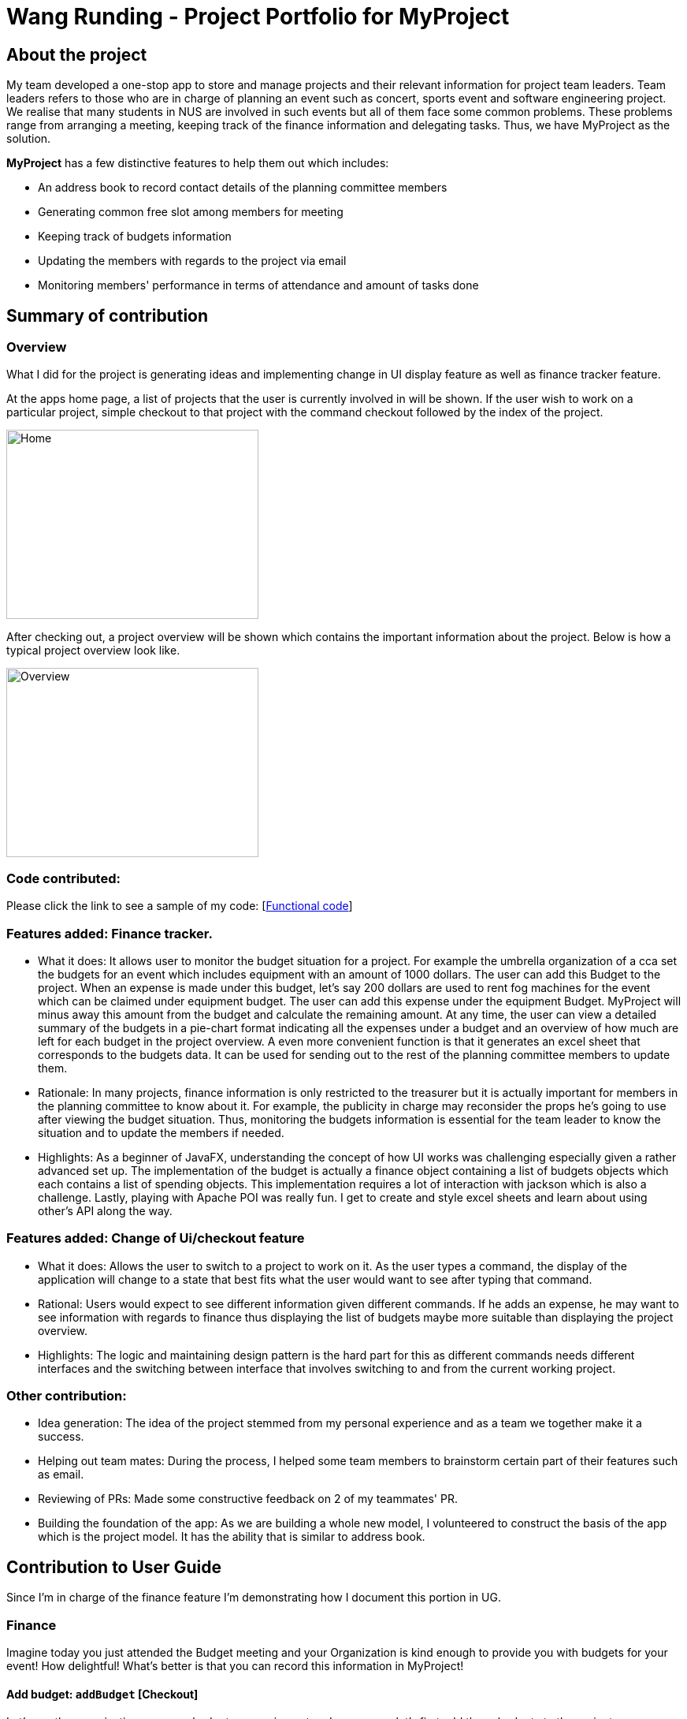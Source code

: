 = Wang Runding - Project Portfolio for MyProject
:site-section: AboutUs
:imagesDir: ../images
:stylesdir: ../stylesheets

== About the project

My team developed a one-stop app to store and manage projects and their
relevant information for project team leaders. Team leaders refers to
those who are in charge of planning an event such as concert, sports
event and software engineering project. We realise that many students in NUS
are involved in such events but all of them face some common problems.
These problems range from arranging a meeting, keeping track of the finance information
and delegating tasks. Thus, we have MyProject as the solution.

*MyProject* has a few distinctive features to help them out which includes:

* An address book to record contact details of the planning committee members
* Generating common free slot among members for meeting
* Keeping track of budgets information
* Updating the members with regards to the project via email
* Monitoring members' performance in terms of attendance and amount of tasks done

== Summary of contribution

=== Overview

What I did for the project is generating ideas and implementing change
in UI display feature as well as finance tracker feature.

At the apps home page, a list of projects that the user is currently involved in will be shown.
If the user wish to work on a particular project, simple checkout to that project
with the command checkout followed by the index of the project.

image::RDHome.png[Home,320,240]

After checking out, a project overview will be shown which contains the important information about the project.
Below is how a typical project overview look like.

image::RDProjectOverview.png[Overview,320,240]

=== Code contributed: 

Please click the link to see a sample of my code: [https://nus-cs2103-ay1920s1.github.io/tp-dashboard/#search=r-d-d-d&sort=groupTitle&sortWithin=title&since=2019-09-06&timeframe=commit&mergegroup=false&groupSelect=groupByRepos&breakdown=false&tabOpen=true&tabType=authorship&tabAuthor=R-D-D-D&tabRepo=AY1920S1-CS2103T-T17-1%2Fmain%5Bmaster%5D[Functional code]]

=== Features added: Finance tracker.

- What it does: It allows user to monitor the budget situation
for a project. For example the umbrella organization of a cca
set the budgets for an event which includes equipment with an
amount of 1000 dollars. The user can add this Budget to the
project. When an expense is made under this budget, let’s say
200 dollars are used to rent fog machines for the event which
can be claimed under equipment budget. The user can add this expense under the equipment Budget.
MyProject will minus away this amount from the budget and calculate the remaining amount. At any time, the user can view a detailed summary of the budgets in a pie-chart format
indicating all the expenses under a budget and an overview of how much are left for each budget in the project overview.
A even more convenient function is that it generates an excel sheet that corresponds to the budgets data. It can be used for sending out to the rest of the planning committee members to update them.

- Rationale: In many projects, finance information is only restricted to the treasurer but it is actually important for members in the planning committee to know about it.
For example, the publicity in charge may reconsider the props he’s going to use after viewing the budget situation.
Thus, monitoring the budgets information is essential for the team leader to know the situation
and to update the members if needed.

- Highlights: As a beginner of JavaFX, understanding the concept of how UI works was challenging especially given a rather advanced set up.
The implementation of the budget is actually a finance object containing a list of budgets
objects which each contains a list of spending objects. This implementation requires
a lot of interaction with jackson which is also a challenge.
Lastly, playing with Apache POI was really fun. I get to create and
style excel sheets and learn about using other's API along the way.

=== Features added: Change of Ui/checkout feature

- What it does: Allows the user to switch to a project to work on it.
As the user types a command, the display of the application will change to a state that
best fits what the user would want to see after typing that command.
- Rational: Users would expect to see different information given different commands.
If he adds an expense, he may want to see information with regards to finance
thus displaying the list of budgets maybe more suitable than displaying the
project overview.
- Highlights: The logic and maintaining design pattern is the
hard part for this as different commands needs different interfaces
and the switching between interface that involves switching to and from
the current working project.

=== Other contribution:

- Idea generation:
The idea of the project stemmed from my personal experience and as a team we together make it a success.
- Helping out team mates: During the process, I helped some team members to brainstorm certain part of their features such as email.
- Reviewing of PRs: Made some constructive feedback on 2 of my teammates' PR.
- Building the foundation of the app: As we are building a whole new model, I
volunteered to construct the basis of the app which is the project model. It has
the ability that is similar to address book.


== Contribution to User Guide

Since I'm in charge of the finance feature I'm demonstrating
how I document this portion in UG.

=== Finance

Imagine today you just attended the Budget meeting
and your Organization is kind enough to provide you with
budgets for your event! How delightful! What’s better is
that you can record this information in MyProject!

==== Add budget: `addBudget` [Checkout]
Let's say the organization gave you budgets on equipment and
manpower, let's first add these budgets to the project.

Format: `addBudget [b/NAME_OF_BUDGET ex/AMOUNT_OF_BUDGET]`

image::addBudget.png[addBudget,320,240]

After adding the budgets, we will be able to see a summary of
them at project overview. Currently it only shows the amount
remaining which is the same as the amount you typed just now
because you haven't spent anything yet.

image::projectOverview.png[Overview,320,240]

==== Add expense: `addExpense` [Checkout]

Format: `addExpense [INDEX_OF_BUDGET] [s/DESCRIPTION] [ex/AMOUNT SPEND] [c/dd/MM/yyyy HHmm]`

One month later...

Now you have gone through quite a few meetings with the planning
committee and made some orders online and receive some invoices,
what's next? To record all these expenses, simply use the command
addExpense to add it under the budget. In order to do that, you
need the index of the budgets which you may already forgot, but
you may simply type listBudgets to view them again.

image::addExpense.png[addExpense,320,240]

==== List budgets: `listBudget` [Checkout]

List information about the budgets. +
Format: `listBudget`

In the diagram below, you are seeing the pie chart representation of the budgets.
It will usually show all the expenses made and the amount remaining for this budget.
However, if you have already overshot the budget, the pie chart will show
overshot instead of remaining to remind you!

image::listBudget.png[listBudget,320,240]

After all that have been done, a breakdown of the budget situation
will be available at the project overview with a stacked bar graph
indicating the amount remaining and the amount spent.

image::projectOverviewFinal.png[Overview,320,240]

==== Excel sheet storage

Keeping the planning committee updated regarding budget is always
a challenge isn't it? Fret not, MyProject is here to help! Every update on
the budget information will be recorded in an excel sheet located
in the budgets folder. It creates a sheet per project and display
the budgets and expenses under the budget in a table form. You
can easily send this comprehensible document to your team members
to update them!

image::excelSheet.001.jpeg[]

== Contribution to Developer Guide

This section is rather intuitive for the user but it is not really the
case for developers thus I would like to feature my documentation of
this part in the developer guide.

=== Checkout
This allows user to checkout to a project from a list of project to work on it.
Almost every command regarding the project require the user to checkout first.

For it to work, the ModelManager class is holding an additional `Optional<Project>`
attribute and the model supports three new methods:

* `setWorkingProject()` -- Sets the attribute to the argument of the method.
* `getWorkingProject()` -- Returns the current project.
* `isCheckedOut()` -- Checks whether the current working project is empty.
* `removeWorkingProject` -- Sets the attribute to `Optional.empty()`.

A typical use of the command can be seen in the sequence diagram below.

image::CheckoutSequenceDiagram.png[]

[[Implementation-Change-in-UI-display]]
=== Change in UI display
The first step of changing UI display is to find out
whether a change in UI is needed given a command from user.
This is done in the CommandResult class constructor. If a command
word matches actions that is email related or help or exit,
the flag will indicate that a change in UI is not needed.

Next, a class to represent the state of UI is needed to remember
a history which is the `UiEvent` class.UiEvent is a class that represent
a type of UiDisplay as an event. It stores the current state of the
application's UI and the current working project index if it exists.
Whenever a command is executed, a new UiEvent will be generated and stored in history
if this command lead to a state
that is different from the current one.
The `viewHistory` is stored in the `MainWindow` class as a stack of UiEvents
and the class also maintains a currentStatePointer. When a `back` command
is executed, it can check back on what is the previous state.

* `MainWindow#changeUiDisplay` -- Change the Ui and change the current state.
* `MainWindow#getPreviousState` -- Pops the stack and peek to look for the previous state.
* `MainWindow#handleBack` -- Change the Ui display to the previous state.
* `MainWindow#getState` -- Get the state given a command word.

Given below is an example of how the UI behave at each step.

Step 1. The user launches the application and the `viewHistory` will be initialized with the
`PROJECT_LIST` state. The `currentStatePointer` is currently pointing to
that single address book state.

image::ChangeUiDisplayState0.png[state,320,240]

Step 2. The user executes `checkout 1` command to checkout to project 1 to work on.
During the execution of the `checkout` command, when commandresult is created,
it detects that there is a need to change the Ui and the flag is made to true.
In the `MainWindow`, since a change is needed, `MainWindow#changeUiDisplay` is called
to change the display to `PROJECT_OVERVIEW` which is found out using
the `MainWindow#getState` method. It also set the `currentState` to be `PROJECT_OVERVIEW`.
The UiEvent with the state of `PROJECT_LIST` and an empty index will be stored
in the `viewHistory` stack.

image::ChangeUiDisplayState1.png[state,480,360]

Step 3. The user now decide to add a budget by `addBudget b/ equipment 3000.00`.
This command does need a change in Ui display but the state of this command
is exactly the same as the previous command thus `MainWindow#changeUiDisplay`
will be called with the same state.
Thus, the method `MainWindow#changeUiDisplay` is still called but this time
it is called to update the information in the current display and set the
current state to be still the current state. Thus, the `currentStatePointer` does
not move.

image::ChangeUiDisplayState2.png[state,480,360]

[NOTE]
If a command fails its execution, a `commandResult` wont be generated thus no change in Ui will happen.

Step 4. The user now wants to have a better view of the budgets and executes
`listBudget`. Same step follows through the checkout command.

image::ChangeUiDisplayState3.png[state,480,360]

Step 5. The user now decides to go back to the home page and executes
two consecutive `back` command. At the execute stage in `MainWindow`,
it detects it is a back command and `MainWindow#handleBack` is called.
This method will then pop the current state by `MainWindow#getPreviousState`
and call `MainWindow#changeUiDisplay` to display the previous Ui.

image::ChangeUiDisplayState4.png[state,480,360]
image::ChangeUiDisplayState5.png[state,480,360]

.This diagram shows how the Ui reacts to an user's input
image::ChangeUiDisplayActivityDiagram.png[]

[NOTE]
If the `currentStatePointer` is at `PROJECT_LIST`, then there are
no previous UI states to go back. Under such situation, an error will be returned.

